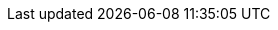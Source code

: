 :file-bundle: ozone-framework-8.0.0.0.zip
:file-app-yml: application.yml
:file-user-props: users.properties

:path-tomcat: /tomcat
:path-classpath: {path-tomcat}/lib
:path-webapps: {path-tomcat}/webapps
:path-ozone: {path-classpath}/ozone/framework
:path-app-yml: {path-ozone}/{file-app-yml}
:path-user-props: {path-ozone}/{file-user-props}
:path-ozone-security: {path-ozone}/security

:version-tomcat: v8.5.23

:url-github: https://github.com/ozoneplatform/
